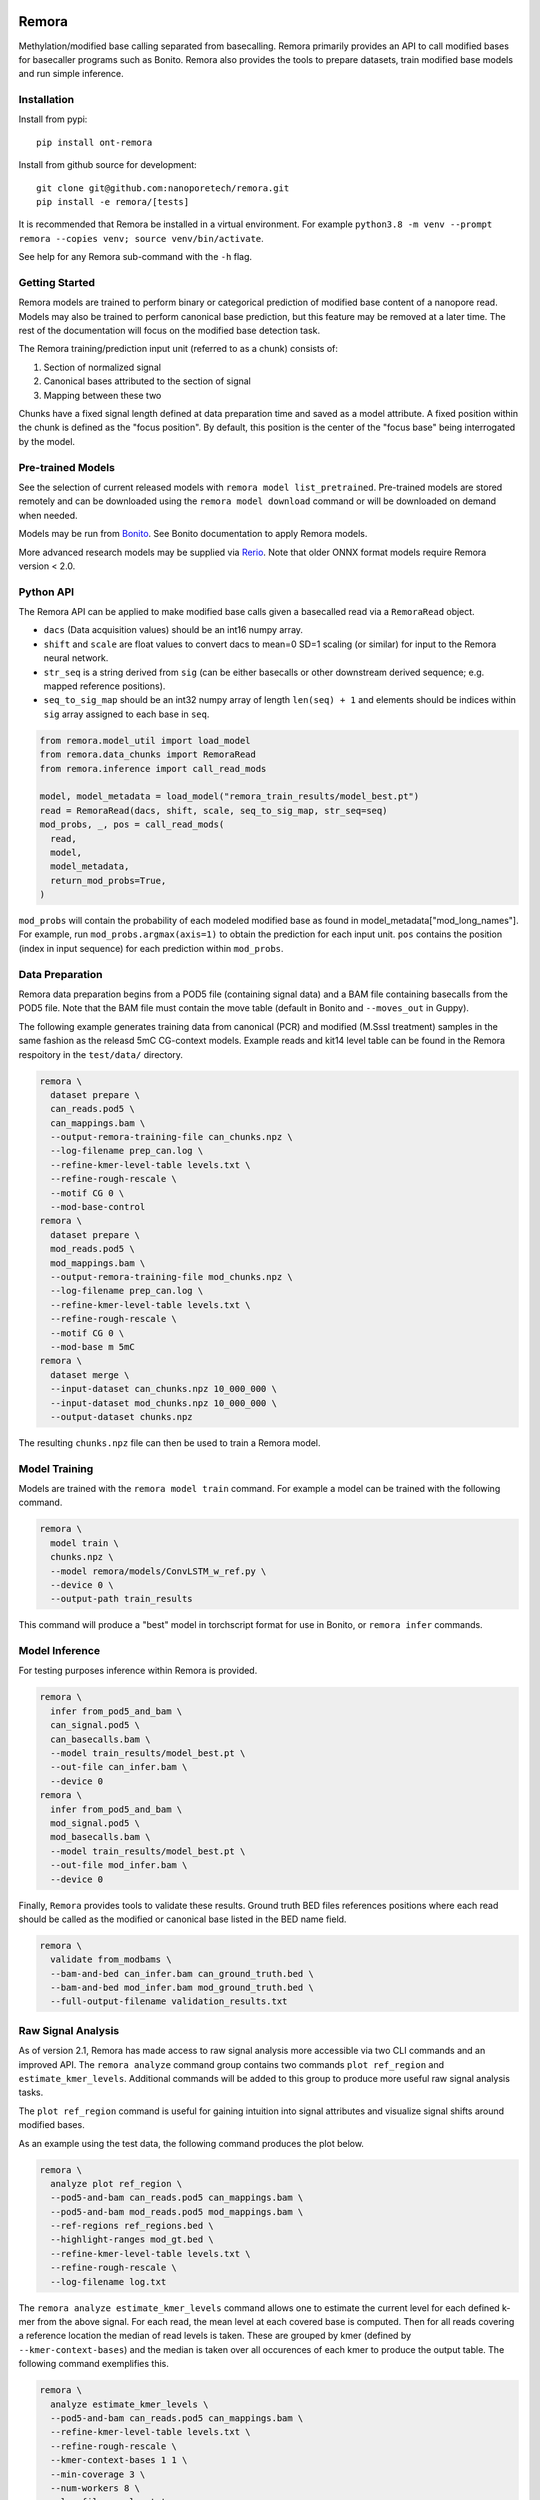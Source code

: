 .. image:: /ONT_logo.png
  :width: 800
  :alt: [Oxford Nanopore Technologies]
  :target: https://nanoporetech.com/

Remora
""""""

Methylation/modified base calling separated from basecalling.
Remora primarily provides an API to call modified bases for basecaller programs such as Bonito.
Remora also provides the tools to prepare datasets, train modified base models and run simple inference.

Installation
------------

Install from pypi:

::

   pip install ont-remora

Install from github source for development:

::

   git clone git@github.com:nanoporetech/remora.git
   pip install -e remora/[tests]

It is recommended that Remora be installed in a virtual environment.
For example ``python3.8 -m venv --prompt remora --copies venv; source venv/bin/activate``.

See help for any Remora sub-command with the ``-h`` flag.

Getting Started
---------------

Remora models are trained to perform binary or categorical prediction of modified base content of a nanopore read.
Models may also be trained to perform canonical base prediction, but this feature may be removed at a later time.
The rest of the documentation will focus on the modified base detection task.

The Remora training/prediction input unit (referred to as a chunk) consists of:

1. Section of normalized signal
2. Canonical bases attributed to the section of signal
3. Mapping between these two

Chunks have a fixed signal length defined at data preparation time and saved as a model attribute.
A fixed position within the chunk is defined as the "focus position".
By default, this position is the center of the "focus base" being interrogated by the model.

Pre-trained Models
------------------

See the selection of current released models with ``remora model list_pretrained``.
Pre-trained models are stored remotely and can be downloaded using the ``remora model download`` command or will be downloaded on demand when needed.

Models may be run from `Bonito <https://github.com/nanoporetech/bonito>`_.
See Bonito documentation to apply Remora models.

More advanced research models may be supplied via `Rerio <https://github.com/nanoporetech/rerio>`_.
Note that older ONNX format models require Remora version < 2.0.

Python API
----------

The Remora API can be applied to make modified base calls given a basecalled read via a ``RemoraRead`` object.

* ``dacs`` (Data acquisition values) should be an int16 numpy array.
* ``shift`` and ``scale`` are float values to convert dacs to mean=0 SD=1 scaling (or similar) for input to the Remora neural network.
* ``str_seq`` is a string derived from ``sig`` (can be either basecalls or other downstream derived sequence; e.g. mapped reference positions).
* ``seq_to_sig_map`` should be an int32 numpy array of length ``len(seq) + 1`` and elements should be indices within ``sig`` array assigned to each base in ``seq``.

.. code-block:: python

  from remora.model_util import load_model
  from remora.data_chunks import RemoraRead
  from remora.inference import call_read_mods

  model, model_metadata = load_model("remora_train_results/model_best.pt")
  read = RemoraRead(dacs, shift, scale, seq_to_sig_map, str_seq=seq)
  mod_probs, _, pos = call_read_mods(
    read,
    model,
    model_metadata,
    return_mod_probs=True,
  )

``mod_probs`` will contain the probability of each modeled modified base as found in model_metadata["mod_long_names"].
For example, run ``mod_probs.argmax(axis=1)`` to obtain the prediction for each input unit.
``pos`` contains the position (index in input sequence) for each prediction within ``mod_probs``.

Data Preparation
----------------

Remora data preparation begins from a POD5 file (containing signal data) and a BAM file containing basecalls from the POD5 file.
Note that the BAM file must contain the move table (default in Bonito and ``--moves_out`` in Guppy).

The following example generates training data from canonical (PCR) and modified (M.SssI treatment) samples in the same fashion as the releasd 5mC CG-context models.
Example reads and kit14 level table can be found in the Remora respoitory in the  ``test/data/`` directory.

.. code-block:: bash

  remora \
    dataset prepare \
    can_reads.pod5 \
    can_mappings.bam \
    --output-remora-training-file can_chunks.npz \
    --log-filename prep_can.log \
    --refine-kmer-level-table levels.txt \
    --refine-rough-rescale \
    --motif CG 0 \
    --mod-base-control
  remora \
    dataset prepare \
    mod_reads.pod5 \
    mod_mappings.bam \
    --output-remora-training-file mod_chunks.npz \
    --log-filename prep_can.log \
    --refine-kmer-level-table levels.txt \
    --refine-rough-rescale \
    --motif CG 0 \
    --mod-base m 5mC
  remora \
    dataset merge \
    --input-dataset can_chunks.npz 10_000_000 \
    --input-dataset mod_chunks.npz 10_000_000 \
    --output-dataset chunks.npz

The resulting ``chunks.npz`` file can then be used to train a Remora model.

Model Training
--------------

Models are trained with the ``remora model train`` command.
For example a model can be trained with the following command.

.. code-block:: bash

  remora \
    model train \
    chunks.npz \
    --model remora/models/ConvLSTM_w_ref.py \
    --device 0 \
    --output-path train_results

This command will produce a "best" model in torchscript format for use in Bonito, or ``remora infer`` commands.

Model Inference
---------------

For testing purposes inference within Remora is provided.

.. code-block:: bash

  remora \
    infer from_pod5_and_bam \
    can_signal.pod5 \
    can_basecalls.bam \
    --model train_results/model_best.pt \
    --out-file can_infer.bam \
    --device 0
  remora \
    infer from_pod5_and_bam \
    mod_signal.pod5 \
    mod_basecalls.bam \
    --model train_results/model_best.pt \
    --out-file mod_infer.bam \
    --device 0

Finally, ``Remora`` provides tools to validate these results.
Ground truth BED files references positions where each read should be called as the modified or canonical base listed in the BED name field.

.. code-block:: bash

  remora \
    validate from_modbams \
    --bam-and-bed can_infer.bam can_ground_truth.bed \
    --bam-and-bed mod_infer.bam mod_ground_truth.bed \
    --full-output-filename validation_results.txt

Raw Signal Analysis
-------------------

As of version 2.1, Remora has made access to raw signal analysis more accessible via two CLI commands and an improved API.
The ``remora analyze`` command group contains two commands ``plot ref_region`` and ``estimate_kmer_levels``.
Additional commands will be added to this group to produce more useful raw signal analysis tasks.

The ``plot ref_region`` command is useful for gaining intuition into signal attributes and visualize signal shifts around modified bases.

As an example using the test data, the following command produces the plot below.

.. code-block:: bash

  remora \
    analyze plot ref_region \
    --pod5-and-bam can_reads.pod5 can_mappings.bam \
    --pod5-and-bam mod_reads.pod5 mod_mappings.bam \
    --ref-regions ref_regions.bed \
    --highlight-ranges mod_gt.bed \
    --refine-kmer-level-table levels.txt \
    --refine-rough-rescale \
    --log-filename log.txt

.. image:: images/plot_ref_region_fwd.png
   :width: 600
   :alt: Plot reference region image (forward strand)

.. image:: images/plot_ref_region_rev.png
   :width: 600
   :alt: Plot reference region image (reverse strand)

The ``remora analyze estimate_kmer_levels`` command allows one to estimate the current level for each defined k-mer from the above signal.
For each read, the mean level at each covered base is computed.
Then for all reads covering a reference location the median of read levels is taken.
These are grouped by kmer (defined by ``--kmer-context-bases``) and the median is taken over all occurences of each kmer to produce the output table.
The following command exemplifies this.

.. code-block:: bash

  remora \
    analyze estimate_kmer_levels \
    --pod5-and-bam can_reads.pod5 can_mappings.bam \
    --refine-kmer-level-table levels.txt \
    --refine-rough-rescale \
    --kmer-context-bases 1 1 \
    --min-coverage 3 \
    --num-workers 8 \
    --log-filename log.txt

Note that a reasonable starting kmer table is necessary to obtain reasonable output here.
This command is only using 14 reads, so in practice ``--min-coverage`` should be >=10.
This command is also only estimating a 3-mer model (``--kmer-context-bases 1 1``), so this can be increased on larger datasets for a more representative model.

Raw Signal Analysis
-------------------

The new metrics API allows access to these per-read, per-site metrics for more advanced statistical analysis.
This is API is primarily accessed via the ``remora.io.Read`` object.

The iPython notebooks included in this repository exemplify some common analyses.
[TODO add notebooks to repo]

Terms and Licence
-----------------

This is a research release provided under the terms of the Oxford Nanopore Technologies' Public Licence.
Research releases are provided as technology demonstrators to provide early access to features or stimulate Community development of tools.
Support for this software will be minimal and is only provided directly by the developers. Feature requests, improvements, and discussions are welcome and can be implemented by forking and pull requests.
Much as we would like to rectify every issue, the developers may have limited resource for support of this software.
Research releases may be unstable and subject to rapid change by Oxford Nanopore Technologies.

© 2021 Oxford Nanopore Technologies Ltd.
Remora is distributed under the terms of the Oxford Nanopore Technologies' Public Licence.

Research Release
----------------

Research releases are provided as technology demonstrators to provide early access to features or stimulate Community development of tools. Support for this software will be minimal and is only provided directly by the developers. Feature requests, improvements, and discussions are welcome and can be implemented by forking and pull requests. However much as we would like to rectify every issue and piece of feedback users may have, the developers may have limited resource for support of this software. Research releases may be unstable and subject to rapid iteration by Oxford Nanopore Technologies.
